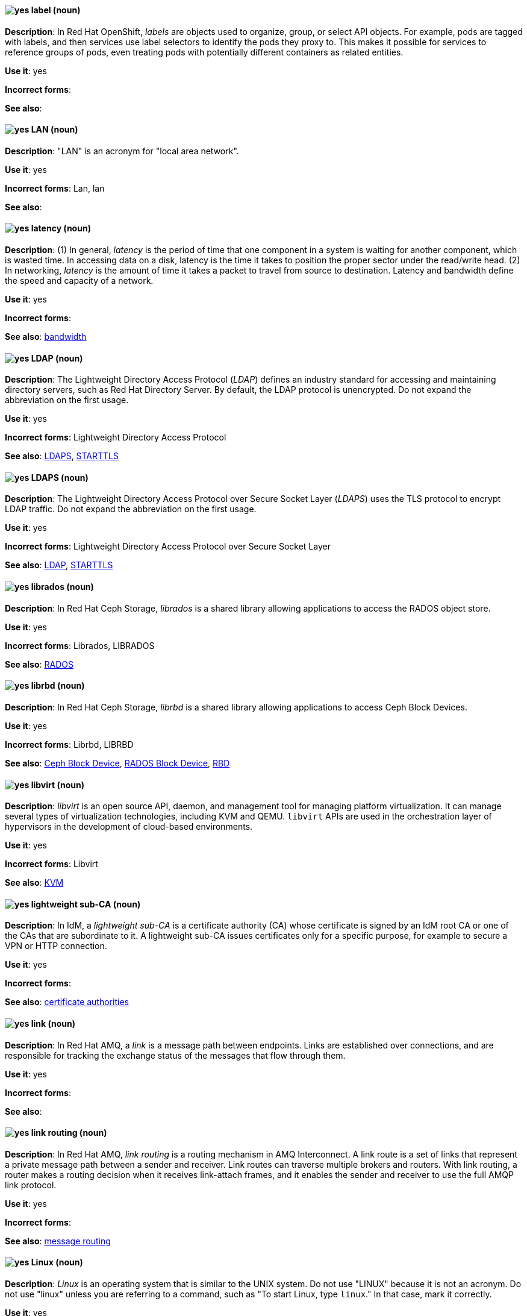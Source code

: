 // OCP: Added "In Red Hat OpenShift, labels are"
[discrete]
[[label]]
==== image:images/yes.png[yes] label (noun)
*Description*: In Red Hat OpenShift, _labels_ are objects used to organize, group, or select API objects. For example, pods are tagged with labels, and then services use label selectors to identify the pods they proxy to. This makes it possible for services to reference groups of pods, even treating pods with potentially different containers as related entities.

*Use it*: yes

*Incorrect forms*:

*See also*:

[discrete]
[[lan]]
==== image:images/yes.png[yes] LAN (noun)
*Description*: "LAN" is an acronym for "local area network".

*Use it*: yes

*Incorrect forms*: Lan, lan

*See also*:

[discrete]
[[latency]]
==== image:images/yes.png[yes] latency (noun)
*Description*: (1) In general, _latency_ is the period of time that one component in a system is waiting for another component, which is wasted time. In accessing data on a disk, latency is the time it takes to position the proper sector under the read/write head. (2) In networking, _latency_ is the amount of time it takes a packet to travel from source to destination. Latency and bandwidth define the speed and capacity of a network.

*Use it*: yes

*Incorrect forms*:

*See also*: xref:bandwidth[bandwidth]

// RHEL: Duplicate entry with RHDS; kept RHDS entry
// RHDS: General; kept as is
[discrete]
[[ldap]]
==== image:images/yes.png[yes] LDAP (noun)
*Description*: The Lightweight Directory Access Protocol (_LDAP_) defines an industry standard for accessing and maintaining directory servers, such as Red Hat Directory Server. By default, the LDAP protocol is unencrypted. Do not expand the abbreviation on the first usage.

*Use it*: yes

*Incorrect forms*: Lightweight Directory Access Protocol

*See also*: xref:ldaps[LDAPS], xref:starttls[STARTTLS]

// RHDS: General; kept as is
[discrete]
[[ldaps]]
==== image:images/yes.png[yes] LDAPS (noun)
*Description*: The Lightweight Directory Access Protocol over Secure Socket Layer (_LDAPS_) uses the TLS protocol to encrypt LDAP traffic. Do not expand the abbreviation on the first usage.

*Use it*: yes

*Incorrect forms*: Lightweight Directory Access Protocol over Secure Socket Layer

*See also*: xref:ldap[LDAP], xref:starttls[STARTTLS]

// Ceph: Added "In Red Hat Ceph Storage, librados is"
[discrete]
[[librados]]
==== image:images/yes.png[yes] librados (noun)
*Description*: In Red Hat Ceph Storage, _librados_ is a shared library allowing applications to access the RADOS object store.

*Use it*: yes

*Incorrect forms*: Librados, LIBRADOS

*See also*: xref:rados[RADOS]

// Ceph: Added "In Red Hat Ceph Storage, librbd is"
[discrete]
[[librbd]]
==== image:images/yes.png[yes] librbd (noun)
*Description*: In Red Hat Ceph Storage, _librbd_ is a shared library allowing applications to access Ceph Block Devices.

*Use it*: yes

*Incorrect forms*: Librbd, LIBRBD

*See also*: xref:ceph-block-device[Ceph Block Device], xref:rados-block-device[RADOS Block Device], xref:RBD[RBD]

[discrete]
[[libvirt]]
==== image:images/yes.png[yes] libvirt (noun)
*Description*: _libvirt_ is an open source API, daemon, and management tool for managing platform virtualization. It can manage several types of virtualization technologies, including KVM and QEMU. `libvirt` APIs are used in the orchestration layer of hypervisors in the development of cloud-based environments.

*Use it*: yes

*Incorrect forms*: Libvirt

*See also*:  xref:kvm[KVM]

// RHEL: General; kept as is
[discrete]
[[lightweight-sub-ca]]
==== image:images/yes.png[yes] lightweight sub-CA (noun)
*Description*: In IdM, a _lightweight sub-CA_ is a certificate authority (CA) whose certificate is signed by an IdM root CA or one of the CAs that are subordinate to it. A lightweight sub-CA issues certificates only for a specific purpose, for example to secure a VPN or HTTP connection.

*Use it*: yes

*Incorrect forms*:

*See also*: xref:certificate-authorities[certificate authorities]

// AMQ: Added "In Red Hat AMQ, a link is"
[discrete]
[[link]]
==== image:images/yes.png[yes] link (noun)
*Description*: In Red Hat AMQ, a _link_ is a message path between endpoints. Links are established over connections, and are responsible for tracking the exchange status of the messages that flow through them.

*Use it*: yes

*Incorrect forms*:

*See also*:

// AMQ: Added "In Red Hat AMQ, link routing is"
[discrete]
[[link-routing]]
==== image:images/yes.png[yes] link routing (noun)
*Description*: In Red Hat AMQ, _link routing_ is a routing mechanism in AMQ Interconnect. A link route is a set of links that represent a private message path between a sender and receiver. Link routes can traverse multiple brokers and routers. With link routing, a router makes a routing decision when it receives link-attach frames, and it enables the sender and receiver to use the full AMQP link protocol.

*Use it*: yes

*Incorrect forms*:

*See also*: xref:message-routing[message routing]

[discrete]
[[linux]]
==== image:images/yes.png[yes] Linux (noun)
*Description*: _Linux_ is an operating system that is similar to the UNIX system. Do not use "LINUX" because it is not an acronym. Do not use "linux" unless you are referring to a command, such as "To start Linux, type `linux`." In that case, mark it correctly.

*Use it*: yes

*Incorrect forms*: LINUX, linux

*See also*:

// AMQ: Added "In Red Hat AMQ, a listener is"
[discrete]
[[listener]]
==== image:images/yes.png[yes] listener (noun)
*Description*: In Red Hat AMQ, a _listener_ is a configurable entity for AMQ routers and messaging APIs. A listener defines a context for accepting multiple, incoming connections on a particular TCP address and port.

*Use it*: yes

*Incorrect forms*:

*See also*: xref:connection[connection]

// AMQ: Added "In Red Hat AMQ,"
[discrete]
[[live-only]]
==== image:images/yes.png[yes] live-only (noun)
*Description*: In Red Hat AMQ, _live-broker_ is a broker high availability policy for scaling down brokers. If a `live-only` broker is shut down, its messages and transaction state are copied to another live broker.

*Use it*: yes

*Incorrect forms*: live only

*See also*:

[discrete]
[[load]]
==== image:images/yes.png[yes] load (verb)
*Description*: (1) To "load" means to copy a program from a storage device into memory. Every program must be loaded into memory before it can be executed. Usually, the loading process is performed invisibly by a part of the operating system called the loader. (2) In programming, "load" means to copy data from main memory into a data register. (3) In networking, "load" refers to the amount of data (traffic) being carried by the network.

*Use it*: yes

*Incorrect forms*:

*See also*:

// EAP: General; kept as is
[discrete]
[[load-balance]]
==== image:images/yes.png[yes] load balance (verb)
*Description*: The compound verb "load balance" means to distribute processing requests among a set of servers.

*Use it*: yes

*Incorrect forms*: load-balance, load-balancing

*See also*:

[discrete]
[[load-balancing]]
==== image:images/yes.png[yes] load balancing (noun)
*Description*: _Load balancing_ distributes processing and communications activity evenly across a computer network so that no single device is overwhelmed. Load balancing is especially important for networks, where it is difficult to predict the number of requests that might be issued to a server. Busy websites typically employ two or more web servers in a load-balancing scheme. If one server starts to get swamped, requests are forwarded to another server with more capacity. "Load balancing" can also refer to the communications channels themselves.

*Use it*: yes

*Incorrect forms*:

*See also*:

// EAP: Added "In Red Hat JBoss Enterprise Application Platform,"
[discrete]
[[logging]]
==== image:images/yes.png[yes] logging subsystem (noun)
*Description*: In Red Hat JBoss Enterprise Application Platform, the _logging subsystem_ is used to configure logging at the system and application levels. Write in lowercase in general text. Use "Logging subsystem" when referring to the logging subsystem in titles and headings.

*Use it*: yes

*Incorrect forms*:

*See also*:

[discrete]
[[logical-topology]]
==== image:images/yes.png[yes] logical topology (noun)
*Description*: Every LAN has a topology, or the way that the devices on a network are arranged and how they communicate with each other. The _logical topology_ (or _signal topology_) is the way that the signals act on the network media, or the way that the data passes through the network from one device to the next without regard to the physical interconnection of the devices.

*Use it*: yes

*Incorrect forms*:

*See also*: xref:physical-topology[physical topology], xref:signal-topology[signal-topology]

[discrete]
[[look-up-v]]
==== image:images/caution.png[with caution] look up (verb)
*Description*: To "look up" means to search for something. The correct verb form is "look up".

*Use it*: with caution

*Incorrect forms*:

*See also*: xref:lookup-n[lookup], xref:look-up-ad[look-up]

[discrete]
[[look-up-ad]]
==== image:images/caution.png[with caution] look-up (adjective)
*Description*: Hyphenate "look-up" when using it as a modifier.

*Use it*: with caution

*Incorrect forms*:

*See also*: xref:look-up-v[look up], xref:lookup-n[lookup]

[discrete]
[[lookup-n]]
==== image:images/caution.png[with caution] lookup (noun)
*Description*: A "lookup" means an act of searching. The correct noun form is "lookup".

*Use it*: with caution

*Incorrect forms*:

*See also*: xref:look-up-v[look up], xref:look-up-ad[look-up]

[discrete]
[[loopback-address]]
==== image:images/yes.png[yes] loopback address (noun)
*Description*: The _loopback address_ is a special IP address (127.0.0.1 for IPv4, ::1 for IPv6) that is designated for the software loopback interface of a machine. The loopback interface has no hardware associated with it, and it is not physically connected to a network. The loopback interface allows IT professionals to test IP software without worrying about broken or corrupted drivers or hardware.

*Use it*: yes

*Incorrect forms*:

*See also*:

[discrete]
[[lpar]]
==== image:images/yes.png[yes] LPAR (noun)
*Description*: "LPAR" is an acronym for "logical partitioning", a system of taking a computer's total resources (processors, memory, and storage) and splitting them into smaller units that each can be run with its own instance of the operating system and applications. Logical partitioning, which requires specialized hardware circuits, is typically used to separate different functions of a system, such as web serving, database functions, client/server actions, or systems that serve multiple time zones and/or languages. Logical partitioning can also be used to keep testing environments separated from the production environments. Because the logical partitions act as separate physical machines, they can communicate with each other. Logical partitioning was first used in 1976 by IBM.

*Use it*: yes

*Incorrect forms*:

*See also*:

// RHV: General; kept as is
[discrete]
[[lun]]
==== image:images/yes.png[yes] LUN (noun)
*Description*: A _LUN_ (logical unit number) is a number used to identify a logical unit, which is a device addressed by the SCSI protocol, or Storage Area Network protocols which encapsulate SCSI, such as Fibre Channel or iSCSI.

Always capitalize as shown, with the exception of UI content.

*Use it*: yes

*Incorrect forms*: Lun, lun

*See also*:
